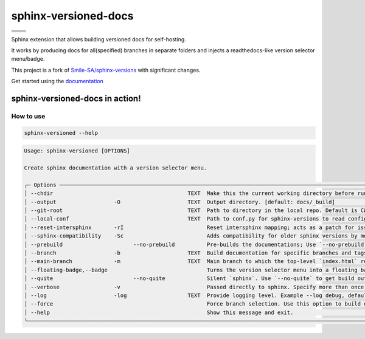 =====================
sphinx-versioned-docs
=====================

+-------------------------+-----------------------+
| |python-versions|       | |pypi-status|         |
+-------------------------+-----------------------+
| |build|                 | |docs|                |
+-------------------------+-----------------------+
| |license|               | |codestyle|           |
+-------------------------+-----------------------+
| |pypi-version|          | |pypi-downloads|      |
+-------------------------+-----------------------+
| |conda-version|         | |conda-downloads|     |
+-------------------------+-----------------------+

Sphinx extension that allows building versioned docs for self-hosting.

It works by producing docs for all(specified) branches in separate folders and injects a readthedocs-like version selector menu/badge.

This project is a fork of `Smile-SA/sphinx-versions <https://github.com/Smile-SA/sphinx-versions>`_ with significant changes.

Get started using the `documentation`_

sphinx-versioned-docs in action!
--------------------------------

.. image:: docs/_static/sample_sphinx_rtd_theme.png
  :width: 800
  :alt: sphinx-rtd-theme with a version selector menu


How to use
==========

.. code:: bash

    sphinx-versioned --help

.. code:: console

    Usage: sphinx-versioned [OPTIONS]

    Create sphinx documentation with a version selector menu.

    ╭─ Options ─────────────────────────────────────────────────────────────────────────────────────────────────────────────────────────────────────────────────╮
    │ --chdir                                          TEXT  Make this the current working directory before running. [default: None]                            │
    │ --output                  -O                     TEXT  Output directory. [default: docs/_build]                                                           │
    │ --git-root                                       TEXT  Path to directory in the local repo. Default is CWD.                                               │
    │ --local-conf                                     TEXT  Path to conf.py for sphinx-versions to read config from. [default: docs/conf.py]                   │
    │ --reset-intersphinx       -rI                          Reset intersphinx mapping; acts as a patch for issue #17                                           │
    │ --sphinx-compatibility    -Sc                          Adds compatibility for older sphinx versions by monkey patching certain functions.                 │
    │ --prebuild                      --no-prebuild          Pre-builds the documentations; Use `--no-prebuild` to half the runtime. [default: prebuild]        │
    │ --branch                  -b                     TEXT  Build documentation for specific branches and tags. [default: None]                                │
    │ --main-branch             -m                     TEXT  Main branch to which the top-level `index.html` redirects to. Defaults to `main`.                  │
    │ --floating-badge,--badge                               Turns the version selector menu into a floating badge.                                             │
    │ --quite                         --no-quite             Silent `sphinx`. Use `--no-quite` to get build output from `sphinx`. [default: quite]              │
    │ --verbose                 -v                           Passed directly to sphinx. Specify more than once for more logging in sphinx.                      │
    │ --log                     -log                   TEXT  Provide logging level. Example --log debug, default=info [default: info]                           │
    │ --force                                                Force branch selection. Use this option to build detached head/commits. [Default: False]           │
    │ --help                                                 Show this message and exit.                                                                        │
    ╰───────────────────────────────────────────────────────────────────────────────────────────────────────────────────────────────────────────────────────────╯

.. |python-versions| image:: https://img.shields.io/pypi/pyversions/sphinx-versioned-docs.svg?logo=python&logoColor=FBE072
    :target: https://pypi.org/project/sphinx-versioned-docs/
    :alt: Python versions supported

.. |pypi-status| image:: https://img.shields.io/pypi/status/sphinx-versioned-docs.svg
    :target: https://pypi.org/project/sphinx-versioned-docs/
    :alt: Package stability

.. |license| image:: https://img.shields.io/pypi/l/sphinx-versioned-docs 
    :target: https://pypi.org/project/sphinx-versioned-docs/
    :alt: License

.. |build| image:: https://github.com/devanshshukla99/sphinx-versioned-docs/actions/workflows/main.yml/badge.svg
    :alt: CI

.. |codestyle| image:: https://img.shields.io/badge/code%20style-black-000000.svg
   :target: https://github.com/psf/black

.. |docs| image:: https://readthedocs.org/projects/sphinx-versioned-docs/badge/?version=latest
    :target: https://sphinx-versioned-docs.readthedocs.io/en/latest/?badge=latest
    :alt: Documentation Status

.. |pypi-version| image:: https://img.shields.io/pypi/v/sphinx-versioned-docs
    :target: https://pypi.org/project/sphinx-versioned-docs/
    :alt: PyPI - Version

.. |conda-version| image:: https://anaconda.org/conda-forge/sphinx-versioned-docs/badges/version.svg
    :target: https://anaconda.org/conda-forge/sphinx-versioned-docs/
    :alt: Conda - Version

.. |pypi-downloads| image:: https://img.shields.io/pypi/dm/sphinx-versioned-docs
   :target: https://pypi.org/project/sphinx-versioned-docs/
   :alt: PyPI - Downloads

.. |conda-downloads| image:: https://anaconda.org/conda-forge/sphinx-versioned-docs/badges/downloads.svg
   :target: https://anaconda.org/conda-forge/sphinx-versioned-docs/
   :alt: Anaconda - Downloads

.. _documentation: https://sphinx-versioned-docs.readthedocs.io/en/latest/
